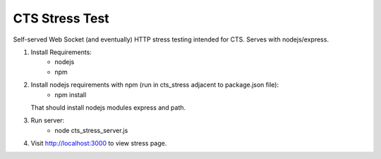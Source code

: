 CTS Stress Test
+++++++++++++

Self-served Web Socket (and eventually) HTTP stress testing
intended for CTS. Serves with nodejs/express.

1. Install Requirements:
	* nodejs
	* npm

2. Install nodejs requirements with npm (run in cts_stress adjacent to package.json file):
	* npm install

   That should install nodejs modules express and path.

3. Run server:
	* node cts_stress_server.js

4. Visit http://localhost:3000 to view stress page.
